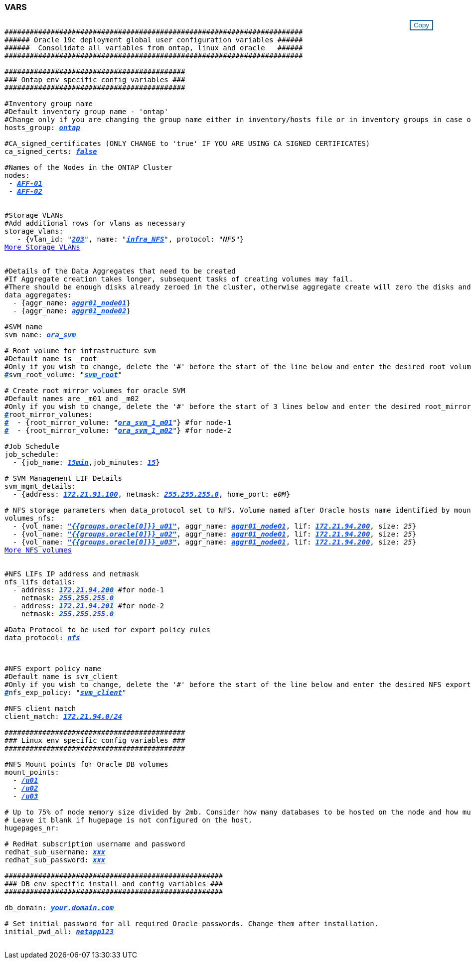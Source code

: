 


//
// This file was created with NDAC Version 2.0 (August 17, 2020)
//
// 2021-02-16 10:32:05.121542
//
=== VARS
++++
<style>
div {
position: relative;
}
div button {
position: absolute;
top: 0;
right: 0;
}
button {
  transition-duration: 0.4s;
  background-color: white;
  color: #1563a3;
  border: 2px solid #1563a3;
}
button:hover {
  background-color: #1563a3;
  color: white;
}
#more_storage_vlans {
  display: block;
}
#more_storage_vlans_button {
  display: none;
}
#more_nfs_volumes {
  display: block;
}
#more_nfs_volumes_button {
  display: none;
}
</style>
<div class="listingblock"><div class="content"><div><button id="copy-button" onclick="CopyClassText()">Copy</button></div><pre><code><div class="CopyMeClass" id="CopyMeID">
#######################################################################
###### Oracle 19c deployment global user configuration variables ######
######  Consolidate all variables from ontap, linux and oracle   ######
#######################################################################

###########################################
### Ontap env specific config variables ###
###########################################

#Inventory group name
#Default inventory group name - 'ontap'
#Change only if you are changing the group name either in inventory/hosts file or in inventory groups in case of AWX/Tower
hosts_group: <span <div contenteditable="true" style="color:#004EFF; font-weight:bold; font-style:italic; text-decoration:underline;"/><i>ontap</i></span>

#CA_signed_certificates (ONLY CHANGE to 'true' IF YOU ARE USING CA SIGNED CERTIFICATES)
ca_signed_certs: <span <div contenteditable="true" style="color:#004EFF; font-weight:bold; font-style:italic; text-decoration:underline; text-decoration:underline;"/><i>false</i></span>

#Names of the Nodes in the ONTAP Cluster
nodes:
 - <span <div contenteditable="true" style="color:#004EFF; font-weight:bold; font-style:italic; text-decoration:underline;"/><i>AFF-01</i></span>
 - <span <div contenteditable="true" style="color:#004EFF; font-weight:bold; font-style:italic; text-decoration:underline;"/><i>AFF-02</i></span>


#Storage VLANs
#Add additional rows for vlans as necessary
storage_vlans:
   - {vlan_id: &quot;<span <div contenteditable="true" style="color:#004EFF; font-weight:bold; font-style:italic; text-decoration:underline;"/><i>203</i></span>&quot;, name: &quot;<span <div contenteditable="true" style="color:#004EFF; font-weight:bold; font-style:italic; text-decoration:underline;"/><i>infra_NFS</i></span>&quot;, protocol: &quot;<span <div contenteditable="true"/><i>NFS</i></span>&quot;}
<a id="more_storage_vlans" href="javascript:storagevlandropdown();">More Storage VLANs</a><div id="select_more_storage_vlans"></div><a id="more_storage_vlans_button" href="javascript:addstoragevlans();">Enter Storage VLANs details</a><div id="extra_storage_vlans"></div>

#Details of the Data Aggregates that need to be created
#If Aggregate creation takes longer, subsequent tasks of creating volumes may fail.
#There should be enough disks already zeroed in the cluster, otherwise aggregate create will zero the disks and will take long time
data_aggregates:
  - {aggr_name: <span <div contenteditable="true" style="color:#004EFF; font-weight:bold; font-style:italic; text-decoration:underline;"/><i>aggr01_node01</i></span>}
  - {aggr_name: <span <div contenteditable="true" style="color:#004EFF; font-weight:bold; font-style:italic; text-decoration:underline;"/><i>aggr01_node02</i></span>}

#SVM name
svm_name: <span <div contenteditable="true" style="color:#004EFF; font-weight:bold; font-style:italic; text-decoration:underline;"/><i>ora_svm</i></span>

# Root volume for infrastructure svm
#Default name is <svm_name>_root
#Only if you wish to change, delete the '#' before the start of the line below and enter the desired root volume name
<span <div contenteditable="true" style="color:#004EFF; font-weight:bold; font-style:italic; text-decoration:underline;"/><i>#</i></span>svm_root_volume: &quot;<span <div contenteditable="true" style="color:#004EFF; font-weight:bold; font-style:italic; text-decoration:underline;"/><i>svm_root</i></span>&quot;

# Create root mirror volumes for oracle SVM
#Default names are <svm_name>_m01 and <svm_name>_m02
#Only if you wish to change, delete the '#' before the start of 3 lines below and enter the desired root_mirror_volume names
<span <div contenteditable="true" style="color:#004EFF; font-weight:bold; font-style:italic; text-decoration:underline;"/><i>#</i></span>root_mirror_volumes:
<span <div contenteditable="true" style="color:#004EFF; font-weight:bold; font-style:italic; text-decoration:underline;"/><i>#</i></span>  - {root_mirror_volume: &quot;<span <div contenteditable="true" style="color:#004EFF; font-weight:bold; font-style:italic; text-decoration:underline;"/><i>ora_svm_1_m01</i></span>&quot;} #for node-1
<span <div contenteditable="true" style="color:#004EFF; font-weight:bold; font-style:italic; text-decoration:underline;"/><i>#</i></span>  - {root_mirror_volume: &quot;<span <div contenteditable="true" style="color:#004EFF; font-weight:bold; font-style:italic; text-decoration:underline;"/><i>ora_svm_1_m02</i></span>&quot;} #for node-2

#Job Schedule
job_schedule:
  - {job_name: <span <div contenteditable="true" style="color:#004EFF; font-weight:bold; font-style:italic; text-decoration:underline;"/><i>15min</i></span>,job_minutes: <span <div contenteditable="true" style="color:#004EFF; font-weight:bold; font-style:italic; text-decoration:underline;"/><i>15</i></span>}

# SVM Management LIF Details
svm_mgmt_details:
  - {address: <span <div contenteditable="true" style="color:#004EFF; font-weight:bold; font-style:italic; text-decoration:underline;"/><i>172.21.91.100</i></span>, netmask: <span <div contenteditable="true" style="color:#004EFF; font-weight:bold; font-style:italic; text-decoration:underline;"/><i>255.255.255.0</i></span>, home_port: <span <div contenteditable="true"/><i>e0M</i></span>}

# NFS storage parameters when data_protocol set to NFS. Volume named after Oracle hosts name identified by mount point as follow for oracle DB server 1. Each mount point dedicates to a particular Oracle files: u01 - Oracle binary, u02 - Oracle data, u03 - Oracle redo. Add additional volumes by click on "More NFS volumes" and also add the volumes list to corresponding host_vars as host_datastores_nfs variable. For multiple DB server deployment, additional volumes sets needs to be added for additional DB server. Input variable "{{groups.oracle[1]}}_u01", "{{groups.oracle[1]}}_u02", and "{{groups.oracle[1]}}_u03" as vol_name for second DB server. Place volumes for multiple DB servers alternatingly between controllers for balanced IO performance, e.g. DB server 1 on controller node1, DB server 2 on controller node2 etc. Make sure match lif address with controller node.
volumes_nfs:
  - {vol_name: <span <div contenteditable="true" style="color:#004EFF; font-weight:bold; font-style:italic; text-decoration:underline;"/><i>"{{groups.oracle[0]}}_u01"</i></span>, aggr_name: <span <div contenteditable="true" style="color:#004EFF; font-weight:bold; font-style:italic; text-decoration:underline;"/><i>aggr01_node01</i></span>, lif: <span <div contenteditable="true" style="color:#004EFF; font-weight:bold; font-style:italic; text-decoration:underline;"/><i>172.21.94.200</i></span>, size: <span <div contenteditable="true"/><i>25</i></span>}
  - {vol_name: <span <div contenteditable="true" style="color:#004EFF; font-weight:bold; font-style:italic; text-decoration:underline;"/><i>"{{groups.oracle[0]}}_u02"</i></span>, aggr_name: <span <div contenteditable="true" style="color:#004EFF; font-weight:bold; font-style:italic; text-decoration:underline;"/><i>aggr01_node01</i></span>, lif: <span <div contenteditable="true" style="color:#004EFF; font-weight:bold; font-style:italic; text-decoration:underline;"/><i>172.21.94.200</i></span>, size: <span <div contenteditable="true"/><i>25</i></span>}
  - {vol_name: <span <div contenteditable="true" style="color:#004EFF; font-weight:bold; font-style:italic; text-decoration:underline;"/><i>"{{groups.oracle[0]}}_u03"</i></span>, aggr_name: <span <div contenteditable="true" style="color:#004EFF; font-weight:bold; font-style:italic; text-decoration:underline;"/><i>aggr01_node01</i></span>, lif: <span <div contenteditable="true" style="color:#004EFF; font-weight:bold; font-style:italic; text-decoration:underline;"/><i>172.21.94.200</i></span>, size: <span <div contenteditable="true"/><i>25</i></span>}
<a id="more_nfs_volumes" href="javascript:nfsvolumesdropdown();">More NFS volumes</a><div id="select_more_nfs_volumes"></div><a id="more_nfs_volumes_button" href="javascript:addnfsvolumes();">Enter NFS volumes' details</a><div id="extra_nfs_volumes"></div>

#NFS LIFs IP address and netmask
nfs_lifs_details:
  - address: <span <div contenteditable="true" style="color:#004EFF; font-weight:bold; font-style:italic; text-decoration:underline;"/><i>172.21.94.200</i></span> #for node-1
    netmask: <span <div contenteditable="true" style="color:#004EFF; font-weight:bold; font-style:italic; text-decoration:underline;"/><i>255.255.255.0</i></span>
  - address: <span <div contenteditable="true" style="color:#004EFF; font-weight:bold; font-style:italic; text-decoration:underline;"/><i>172.21.94.201</i></span> #for node-2
    netmask: <span <div contenteditable="true" style="color:#004EFF; font-weight:bold; font-style:italic; text-decoration:underline;"/><i>255.255.255.0</i></span>

#Data Protocol to be used for export policy rules
data_protocol: <span <div contenteditable="true" style="color:#004EFF; font-weight:bold; font-style:italic; text-decoration:underline;"/><i>nfs</i></span></p>

#NFS export policy name
#Default name is svm_client
#Only if you wish to change, delete the '#' before the start of the line below and enter the desired NFS export policy name.
<span <div contenteditable="true" style="color:#004EFF; font-weight:bold; font-style:italic; text-decoration:underline;"/><i>#</i></span>nfs_exp_policy: &quot;<span <div contenteditable="true" style="color:#004EFF; font-weight:bold; font-style:italic; text-decoration:underline;"/><i>svm_client</i></span>&quot;

#NFS client match
client_match: <span <div contenteditable="true" style="color:#004EFF; font-weight:bold; font-style:italic; text-decoration:underline;"/><i>172.21.94.0/24</i></span>

###########################################
### Linux env specific config variables ###
###########################################

#NFS Mount points for Oracle DB volumes
mount_points:
  - <span <div contenteditable="true" style="color:#004EFF; font-weight:bold; font-style:italic; text-decoration:underline;"/><i>/u01</i></span>
  - <span <div contenteditable="true" style="color:#004EFF; font-weight:bold; font-style:italic; text-decoration:underline;"/><i>/u02</i></span>
  - <span <div contenteditable="true" style="color:#004EFF; font-weight:bold; font-style:italic; text-decoration:underline;"/><i>/u03</i></span>

# Up to 75% of node memory size divided by 2mb. Consider how many databases to be hosted on the node and how much ram to be allocated to each DB.
# Leave it blank if hugepage is not configured on the host.
hugepages_nr: <span <div contenteditable="true" style="color:#004EFF; font-weight:bold; font-style:italic; text-decoration:underline;"/><i></i></span>

# RedHat subscription username and password
redhat_sub_username: <span <div contenteditable="true" style="color:#004EFF; font-weight:bold; font-style:italic; text-decoration:underline;"/><i>xxx</i></span>
redhat_sub_password: <span <div contenteditable="true" style="color:#004EFF; font-weight:bold; font-style:italic; text-decoration:underline;"/><i>xxx</i></span>

####################################################
### DB env specific install and config variables ###
####################################################

db_domain: <span <div contenteditable="true" style="color:#004EFF; font-weight:bold; font-style:italic; text-decoration:underline;"/><i>your.domain.com</i></span>

# Set initial password for all required Oracle passwords. Change them after installation.
initial_pwd_all: <span <div contenteditable="true" style="color:#004EFF; font-weight:bold; font-style:italic; text-decoration:underline;"/><i>netapp123</i></span>

</div></code></pre></div></div>
<script>
function CopyClassText(){
  	var textToCopy = document.getElementById("CopyMeID");
  	var currentRange;
  	if(document.getSelection().rangeCount > 0)
  	{
  		currentRange = document.getSelection().getRangeAt(0);
  		window.getSelection().removeRange(currentRange);
  	}
  	else
  	{
  		currentRange = false;
  	}
  	var CopyRange = document.createRange();
  	CopyRange.selectNode(textToCopy);
  	window.getSelection().addRange(CopyRange);
    document.getElementById("more_storage_vlans").style.display = "none";
    document.getElementById("more_nfs_volumes").style.display = "none";
    var command = document.execCommand("copy");
      if (command)
      {
          document.getElementById("copy-button").innerHTML = "Copied!";
          setTimeout(revert_copy, 3000);
      }
  	window.getSelection().removeRange(CopyRange);
  	if(currentRange)
  	{
  		window.getSelection().addRange(currentRange);
  	}
}
function revert_copy() {
      document.getElementById("copy-button").innerHTML = "Copy";
      document.getElementById("more_storage_vlans").style.display = "block";
      document.getElementById("more_nfs_volumes").style.display = "block";
}
function storagevlandropdown() {
    document.getElementById("more_storage_vlans").style.display = "none";
	document.getElementById("more_storage_vlans_button").style.display = "block";
    var x=1;
    var myHTML = '';
    var buildup = '';
    var wrapper = document.getElementById("select_more_storage_vlans");
    while (x < 10) {
      buildup += '<option value="' + x + '">' + x + '</option>';
  	  x++;
    }
    myHTML += '<a id="more_storage_vlans_info">How many extra VLANs do you wish to add?</a><select name="number_of_extra_storage_vlans" id="number_of_extra_storage_vlans">' + buildup + '</select>';
    wrapper.innerHTML = myHTML;
}
function addstoragevlans() {
    var y = document.getElementById("number_of_extra_storage_vlans").value;
    var j=0;
    var myHTML = '';
    var wrapper = document.getElementById("extra_storage_vlans");
    while (j < y) {
    	j++;
        myHTML += '   - {vlan_id: &quot;<span <div contenteditable="true" style="color:#004EFF; font-weight:bold; font-style:italic; text-decoration:underline;"/><i>203</i></span>&quot;, name: &quot;<span <div contenteditable="true" style="color:#004EFF; font-weight:bold; font-style:italic; text-decoration:underline;"/><i>infra_NFS</i></span>&quot;, protocol: &quot;<span <div contenteditable="true" style="color:#004EFF; font-weight:bold; font-style:italic; text-decoration:underline;"/><i>NFS</i></span>&quot;}<br>';
    }
	wrapper.innerHTML = myHTML;
	document.getElementById("select_more_storage_vlans").style.display = "none";
	document.getElementById("more_storage_vlans_button").style.display = "none";
}
function nfsvolumesdropdown() {
    document.getElementById("more_nfs_volumes").style.display = "none";
	document.getElementById("more_nfs_volumes_button").style.display = "block";
    var x=1;
    var myHTML = '';
    var buildup = '';
    var wrapper = document.getElementById("select_more_nfs_volumes");
    while (x < 100) {
      buildup += '<option value="' + x + '">' + x + '</option>';
  	  x++;
    }
    myHTML += '<a id="more_nfs_volumes_info">How many extra NFS volumes do you wish to add?</a><select name="number_of_extra_nfs_volumes" id="number_of_extra_nfs_volumes">' + buildup + '</select>';
    wrapper.innerHTML = myHTML;
}
function addnfsvolumes() {
    var y = document.getElementById("number_of_extra_nfs_volumes").value;
    var j=0;
    var myHTML = '';
    var wrapper = document.getElementById("extra_nfs_volumes");
    while (j < y) {
    	j++;
        myHTML += '  - {vol_name: <span <div contenteditable="true" style="color:#004EFF; font-weight:bold; font-style:italic; text-decoration:underline;"/><i>rtpora04_u01</i></span>, aggr_name: <span <div contenteditable="true" style="color:#004EFF; font-weight:bold; font-style:italic; text-decoration:underline;"/><i>aggr01_node02</i></span>, lif: <span <div contenteditable="true" style="color:#004EFF; font-weight:bold; font-style:italic; text-decoration:underline;"/><i>172.21.94.201</i></span>, size: <span <div contenteditable="true" style="color:#004EFF; font-weight:bold; font-style:italic; text-decoration:underline;"/><i>25</i></span>}<br>';
    }
	wrapper.innerHTML = myHTML;
	document.getElementById("select_more_nfs_volumes").style.display = "none";
	document.getElementById("more_nfs_volumes_button").style.display = "none";
}

</script>
++++

